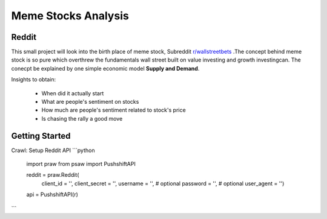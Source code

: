 *****
	Meme Stocks Analysis
*****
Reddit
#######

This small project will look into the birth place of meme stock, Subreddit `r/wallstreetbets <https://www.reddit.com/r/wallstreetbets/>`_ .The concept behind meme stock is so pure which overthrew the fundamentals wall street built on value investing and growth investingcan. The conecpt be explained by one simple economic model **Supply and Demand**.


Insights to obtain:

	+ When did it actually start
	+ What are people's sentiment on stocks
	+ How much are people's sentiment related to stock's price
	+ Is chasing the rally a good move

Getting Started
####### 

Crawl:
Setup Reddit API
```python
	import praw
	from psaw import PushshiftAPI

	reddit = praw.Reddit(
		client_id = '',
		client_secret = '',
		username = '',  # optional
		password = '',  # optional
		user_agent = '')

	api = PushshiftAPI(r)
```

